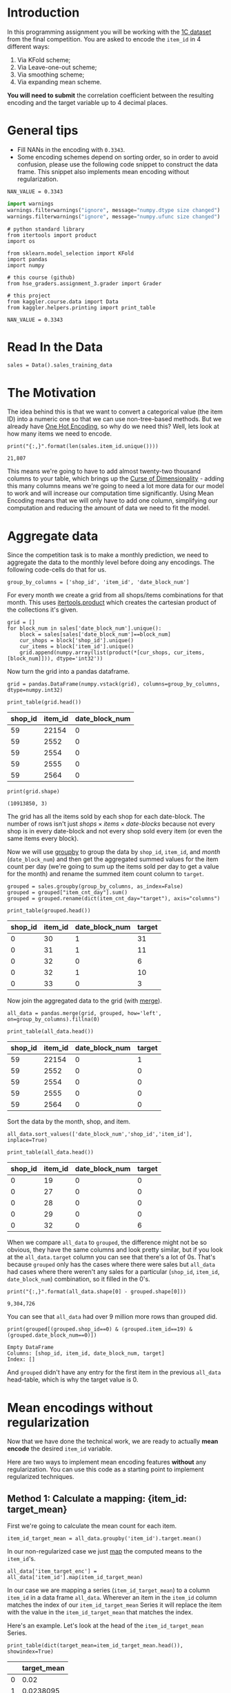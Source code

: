 #+BEGIN_COMMENT
.. title: Mean Encoding The Competition Data
.. slug: mean-encoding-the-competition-data
.. date: 2018-09-23 18:50:28 UTC-07:00
.. tags: assignment competition encoding
.. category: assignment
.. link: 
.. description: Mean encoding applied to the competition data.
.. type: text
#+END_COMMENT
#+OPTIONS: ^:{}
#+TOC: headlines 1

* Introduction

In this programming assignment you will be working with the [[https://www.kaggle.com/c/competitive-data-science-final-project/data][1C dataset]] from the final competition. You are asked to encode the =item_id= in 4 different ways:
 
     1) Via KFold scheme;  
     2) Via Leave-one-out scheme;
     3) Via smoothing scheme;
     4) Via expanding mean scheme.

**You will need to submit** the correlation coefficient between the resulting encoding and the target variable up to 4 decimal places.

* General tips

- Fill NANs in the encoding with =0.3343=.
- Some encoding schemes depend on sorting order, so in order to avoid confusion, please use the following code snippet to construct the data frame. This snippet also implements mean encoding without regularization.

#+BEGIN_SRC ipython :session encoding :results none
NAN_VALUE = 0.3343
#+END_SRC

#+BEGIN_SRC python :session encoding :results none
import warnings
warnings.filterwarnings("ignore", message="numpy.dtype size changed")
warnings.filterwarnings("ignore", message="numpy.ufunc size changed")
#+END_SRC

#+BEGIN_SRC ipython :session encoding :results none
# python standard library
from itertools import product
import os

from sklearn.model_selection import KFold
import pandas
import numpy

# this course (github)
from hse_graders.assignment_3.grader import Grader

# this project
from kaggler.course.data import Data
from kaggler.helpers.printing import print_table
#+END_SRC

#+BEGIN_SRC ipython :session encoding :results none
NAN_VALUE = 0.3343
#+END_SRC

* Read In the Data

#+BEGIN_SRC ipython :session encoding :results none
sales = Data().sales_training_data
#+END_SRC

* The Motivation
  The idea behind this is that we want to convert a categorical value (the item ID) into a numeric one so that we can use non-tree-based methods. But we already have [[https://en.wikipedia.org/wiki/One-hot][One Hot Encoding]], so why do we need this? Well, lets look at how many items we need to encode.

#+BEGIN_SRC ipython :session encoding :results output :exports both
print("{:,}".format(len(sales.item_id.unique())))
#+END_SRC

#+RESULTS:
: 21,807

This means we're going to have to add almost twenty-two thousand columns to your table, which brings up the [[https://en.wikipedia.org/wiki/Curse_of_dimensionality][Curse of Dimensionality]] - adding this many columns means we're going to need a lot more data for our model to work and will increase our computation time significantly. Using Mean Encoding means that we will only have to add one column, simplifying our computation and reducing the amount of data we need to fit the model.

* Aggregate data

Since the competition task is to make a monthly prediction, we need to aggregate the data to the monthly level before doing any encodings. The following code-cells do that for us.

#+BEGIN_SRC ipython :session encoding :results none
group_by_columns = ['shop_id', 'item_id', 'date_block_num']
#+END_SRC

For every month we create a grid from all shops/items combinations for that month. This uses [[https://docs.python.org/3/library/itertools.html#itertools.product][itertools.product]] which creates the cartesian product of the collections it's given.

#+BEGIN_SRC ipython :session encoding :results none
grid = [] 
for block_num in sales['date_block_num'].unique():
    block = sales[sales['date_block_num']==block_num]
    cur_shops = block['shop_id'].unique()
    cur_items = block['item_id'].unique()
    grid.append(numpy.array(list(product(*[cur_shops, cur_items, [block_num]])), dtype='int32'))
#+END_SRC

Now turn the grid into a pandas dataframe.

#+BEGIN_SRC ipython :session encoding :results none
grid = pandas.DataFrame(numpy.vstack(grid), columns=group_by_columns, dtype=numpy.int32)
#+END_SRC

#+BEGIN_SRC ipython :session encoding :results output raw :exports both
print_table(grid.head())
#+END_SRC

#+RESULTS:
| shop_id | item_id | date_block_num |
|---------+---------+----------------|
|      59 |   22154 |              0 |
|      59 |    2552 |              0 |
|      59 |    2554 |              0 |
|      59 |    2555 |              0 |
|      59 |    2564 |              0 |

#+BEGIN_SRC ipython :session encoding :results output :exports both
print(grid.shape)
#+END_SRC

#+RESULTS:
: (10913850, 3)

The grid has all the items sold by each shop for each date-block. The number of rows isn't just $\textit{shops} \times \textit{items} \times \textit{date-blocks}$ because not every shop is in every date-block and not every shop sold every item (or even the same items every block).

Now we will use [[https://pandas.pydata.org/pandas-docs/stable/generated/pandas.DataFrame.groupby.html][groupby]] to group the data by =shop_id=, =item_id=, and /month/ (=date_block_num=) and then get the aggregated summed values for the item count per day (we're going to sum up the items sold per day to get a value for the month) and rename the summed item count column to =target=.

#+BEGIN_SRC ipython :session encoding :results none
grouped = sales.groupby(group_by_columns, as_index=False)
grouped = grouped["item_cnt_day"].sum()
grouped = grouped.rename(dict(item_cnt_day="target"), axis="columns")
#+END_SRC

#+BEGIN_SRC ipython :session encoding :results output raw :exports both
print_table(grouped.head())
#+END_SRC

#+RESULTS:
| shop_id | item_id | date_block_num | target |
|---------+---------+----------------+--------|
|       0 |      30 |              1 |     31 |
|       0 |      31 |              1 |     11 |
|       0 |      32 |              0 |      6 |
|       0 |      32 |              1 |     10 |
|       0 |      33 |              0 |      3 |

Now join the aggregated data to the grid (with [[https://pandas.pydata.org/pandas-docs/stable/merging.html#database-style-dataframe-joining-merging][merge]]).

#+BEGIN_SRC ipython :session encoding :results none
all_data = pandas.merge(grid, grouped, how='left', on=group_by_columns).fillna(0)
#+END_SRC

#+BEGIN_SRC ipython :session encoding :results output raw :exports both
print_table(all_data.head())
#+END_SRC

#+RESULTS:
| shop_id | item_id | date_block_num | target |
|---------+---------+----------------+--------|
|      59 |   22154 |              0 |      1 |
|      59 |    2552 |              0 |      0 |
|      59 |    2554 |              0 |      0 |
|      59 |    2555 |              0 |      0 |
|      59 |    2564 |              0 |      0 |

Sort the data by the month, shop, and item.

#+BEGIN_SRC ipython :session encoding :results none
all_data.sort_values(['date_block_num','shop_id','item_id'], inplace=True)
#+END_SRC

#+BEGIN_SRC ipython :session encoding :results output raw :exports both
print_table(all_data.head())
#+END_SRC

#+RESULTS:
| shop_id | item_id | date_block_num | target |
|---------+---------+----------------+--------|
|       0 |      19 |              0 |      0 |
|       0 |      27 |              0 |      0 |
|       0 |      28 |              0 |      0 |
|       0 |      29 |              0 |      0 |
|       0 |      32 |              0 |      6 |

When we compare =all_data= to =grouped=, the difference might not be so obvious, they have the same columns and look pretty similar, but if you look at the =all_data.target= column you can see that there's a lot of 0s. That's because =grouped= only has the cases where there were sales but =all_data= had cases where there weren't any sales for a particular (=shop_id=, =item_id=, =date_block_num=) combination, so it filled in the 0's.

#+BEGIN_SRC ipython :session encoding :results output :exports both
print("{:,}".format(all_data.shape[0] - grouped.shape[0]))
#+END_SRC

#+RESULTS:
: 9,304,726

You can see that =all_data= had over 9 million more rows than grouped did.

#+BEGIN_SRC ipython :session encoding :results output :exports both
print(grouped[(grouped.shop_id==0) & (grouped.item_id==19) & (grouped.date_block_num==0)])
#+END_SRC

#+RESULTS:
: Empty DataFrame
: Columns: [shop_id, item_id, date_block_num, target]
: Index: []

And =grouped= didn't have any entry for the first item in the previous =all_data= head-table, which is why the target value is 0.

* Mean encodings without regularization

Now that we have done the technical work, we are ready to actually *mean encode* the desired =item_id= variable. 

Here are two ways to implement mean encoding features *without* any regularization. You can use this code as a starting point to implement regularized techniques. 

** Method 1:  Calculate a mapping: {item_id: target_mean}

First we're going to calculate the mean count for each item.

#+BEGIN_SRC ipython :session encoding :results none
item_id_target_mean = all_data.groupby('item_id').target.mean()
#+END_SRC

In our non-regularized case we just [[https://pandas.pydata.org/pandas-docs/stable/generated/pandas.Series.map.html][map]] the computed means to the =item_id='s. 

#+BEGIN_SRC ipython :session encoding :results none
all_data['item_target_enc'] = all_data['item_id'].map(item_id_target_mean)
#+END_SRC

In our case we are mapping a series (=item_id_target_mean=) to a column =item_id= in a data frame =all_data=. Wherever an item in the =item_id= column matches the index of our =item_id_target_mean= Series it will replace the item with the value in the =item_id_target_mean= that matches the index.

Here's an example. Let's look at the head of the =item_id_target_mean= Series.

#+BEGIN_SRC ipython :session encoding :results output raw :exports both
print_table(dict(target_mean=item_id_target_mean.head()), showindex=True)
#+END_SRC

#+RESULTS:
|   | target_mean |
|---+-------------|
| 0 |        0.02 |
| 1 |   0.0238095 |
| 2 |    0.019802 |
| 3 |    0.019802 |
| 4 |        0.02 |

So, let's look at index 1 - its value is /0.0238095/ so this mean we would expect that all the items with ID 1 would also have this value in the =item_target_enc= column. Let's double-check this.

#+BEGIN_SRC ipython :session encoding :results output raw :exports both
print_table(all_data[all_data.item_id==1].head())
#+END_SRC

#+RESULTS:
| shop_id | item_id | date_block_num | target | item_target_enc |
|---------+---------+----------------+--------+-----------------|
|       2 |       1 |             15 |      0 |       0.0238095 |
|       3 |       1 |             15 |      0 |       0.0238095 |
|       4 |       1 |             15 |      0 |       0.0238095 |
|       5 |       1 |             15 |      0 |       0.0238095 |
|       6 |       1 |             15 |      0 |       0.0238095 |

It looks right. Let's make sure.

#+BEGIN_SRC ipython :session encoding :results none
assert all(all_data[all_data.item_id==1] == 0.0238095)
#+END_SRC

Well, this wasn't exhaustive but at least that one item checks out.

** Fill NaNs
   We're given the value to fill in for the missing entries (/0.3343/) without explanation. I don't really know where it comes from. It's around, but not exactly the 84% percentile, but, anyway, let's use it (actually, if you check it there aren't any NaN values, curious).

#+BEGIN_SRC ipython :session encoding :results output :exports both
print(all_data.item_target_enc.hasnans)
#+END_SRC

#+RESULTS:
: False

So this next line doesn't seem to do anything, but is part of the given code.
   
#+BEGIN_SRC ipython :session encoding :results none
all_data['item_target_enc'].fillna(NAN_VALUE, inplace=True) 
#+END_SRC

** Print correlation
   Now we need to calculate the [[https://docs.scipy.org/doc/numpy/reference/generated/numpy.corrcoef.html][Pearson Correlation]] between our calculated mean and the target values. This [[https://en.wikipedia.org/wiki/Pearson_correlation_coefficient][value]] ranges from -1 to 1 and represents how much of a linear correlation there is between two variables. Negative one means they are completely negatively correlated and positive one means they are completely positively correlated.

#+BEGIN_SRC ipython :session encoding :results output :exports both
encoded_feature = all_data['item_target_enc'].values
first_correlation = numpy.corrcoef(all_data['target'].values, encoded_feature)[0][1]
print(first_correlation)
#+END_SRC

#+RESULTS:
: 0.48303869886216977

Since our value is between 0 and 1 it does describe the target to some degree, albeit not perfectly.

* Method 2

Unlike the  =.target.mean()= function, =transform= will return a dataframe with an index like in =all_data=.
Basically this single line of code is equivalent to the first lines from of Method 1.

#+BEGIN_SRC ipython :session encoding :results none
all_data['item_target_enc'] = all_data.groupby('item_id')['target'].transform('mean')
#+END_SRC

** Fill NaNs

#+BEGIN_SRC ipython :session encoding :results none
all_data['item_target_enc'].fillna(NAN_VALUE, inplace=True) 
#+END_SRC

** Print correlation

#+BEGIN_SRC ipython :session encoding :results output :exports both
encoded_feature = all_data['item_target_enc'].values
second_correlation = numpy.corrcoef(all_data['target'].values, encoded_feature)[0][1]
print(second_correlation)
print(abs(first_correlation - second_correlation))
#+END_SRC

#+RESULTS:
: 0.48303869886216977
: 0.0

See the printed value? It is the correlation coefficient between the target variable and your new encoded feature. You need to **compute the correlation coefficient** between the encodings that you will implement and **submit those to coursera**.

#+BEGIN_SRC ipython :session encoding :results none
grader = Grader()
#+END_SRC

* 1. KFold scheme

This is Explained starting at 41 seconds into the [[https://www.coursera.org/learn/competitive-data-science/lecture/LGYQ2/regularization][Regularization lecture]].

First implement the KFold scheme with five folds. Use KFold(5) from sklearn.model_selection. 

 1. Split your data in 5 folds with [[http://scikit-learn.org/stable/modules/generated/sklearn.model_selection.KFold.html][sklearn.model_selection.KFold]] with ~shuffle=False~ (the default).
 2. Iterate through folds: use all but the current fold to calculate mean target for each level `item_id`, and  fill the current fold.

See the **Method 1** from the example implementation. In particular learn what `map` and [[https://pandas.pydata.org/pandas-docs/stable/generated/pandas.Series.map.html][pandas.Series.map]] functions do. They are pretty handy in many situations.

#+BEGIN_SRC ipython :session encoding :results none
folder = KFold(n_splits=5, shuffle=False)
column = "item_id"
encoded_column = column + "_mean_target"
train_new = pandas.DataFrame(index=all_data.index, columns=all_data.columns)
train_new[encoded_column] = numpy.nan
for training_index, validation_index in folder.split(all_data):
    x_train = all_data.iloc[training_index].copy()
    x_validation = all_data.iloc[validation_index].copy()
    means = x_validation[column].map(x_train.groupby(column).target.mean())
    x_validation[encoded_column] = means
    # train_new is a dataframe copy we made of the training data
    train_new.iloc[validation_index] = x_validation
train_new.fillna(NAN_VALUE, inplace=True)
#+END_SRC

#+BEGIN_SRC ipython :session encoding :results none
encoded_feature = train_new.item_id_mean_target.values
#+END_SRC

#+BEGIN_SRC ipython :session encoding :results none
corr = numpy.corrcoef(all_data['target'].values, encoded_feature)[0][1]
print(corr)
grader.submit_tag('KFold_scheme', corr)
#+END_SRC

* 2. Leave-one-out scheme

Now, implement leave-one-out scheme. Note that if you just simply set the number of folds to the number of samples and run the code from the **KFold scheme**, you will probably wait for a very long time. 

To implement a faster version, note that to calculate the mean target value using all the objects but one *given object*, you can:
 
 1. Calculate the sum of the target values using all the objects.
 2. Then subtract the target of the *given object* and divide the resulting value by =n_objects - 1=. 

Note that you do not need to perform step 1 for every object. And step 2 can be implemented without any =for= loop.

It will be most convenient to use the `.transform` function as in **Method 2**.

#+BEGIN_SRC ipython :session encoding :results none
summed = all_data.groupby('item_id')['target'].transform('sum')
total_sum = summed.sum()
one_less = len(summed) - 1

left_out = (total_sum - summed)/one_less
#+END_SRC

#+BEGIN_SRC ipython :session encoding :results output :exports results
corr = numpy.corrcoef(all_data['target'].values, left_out.values)[0][1]
print(corr)
grader.submit_tag('Leave-one-out_scheme', corr)
#+END_SRC

#+RESULTS:
: -0.47032519950821283
: Current answer for task Leave-one-out_scheme is: -0.47032519950821283

* 3. Smoothing

Explained starting at 4:03 of the [[https://www.coursera.org/learn/competitive-data-science/lecture/LGYQ2/regularization][Regularization video]].

Next, implement a smoothing scheme with $\alpha = 100$. Use the formula from the first slide in the video and $0.3343$ as =globalmean=. Note that =nrows= is the number of objects that belong to a certain category (not the number of rows in the dataset).

#+BEGIN_SRC ipython :session encoding :results none
# YOUR CODE GOES HERE
#+END_SRC

#+BEGIN_SRC ipython :session encoding :results output :exports results
corr = np.corrcoef(all_data['target'].values, encoded_feature)[0][1]
print(corr)
grader.submit_tag('Smoothing_scheme', corr)
#+END_SRC

* 4. Expanding mean scheme

This is explained starting at 5:50 of the [[https://www.coursera.org/learn/competitive-data-science/lecture/LGYQ2/regularization][Regularization video]].

Finally, implement the *expanding mean* scheme. It is basically already implemented for you in the video, but you can challenge yourself and try to implement it yourself. You will need [[https://pandas.pydata.org/pandas-docs/stable/generated/pandas.core.groupby.DataFrameGroupBy.cumsum.html][=cumsum=]] and [[https://pandas.pydata.org/pandas-docs/stable/generated/pandas.core.groupby.GroupBy.cumcount.html][=cumcount=]] functions from pandas.

#+BEGIN_SRC ipython :session encoding :results none
# YOUR CODE GOES HERE
#+END_SRC

#+BEGIN_SRC ipython :session encoding :results output :exports results
corr = np.corrcoef(all_data['target'].values, encoded_feature)[0][1]
print(corr)
grader.submit_tag('Expanding_mean_scheme', corr)
#+END_SRC

* Authorization & Submission
To submit the assignment parts to Cousera platform, please, enter your e-mail and token into variables below. You can generate the token on this programming assignment's page. Note: The Token expires 30 minutes after generation.

#+BEGIN_SRC ipython :session encoding :results output :exports results
STUDENT_EMAIL = os.environ.get("EMAIL")
STUDENT_TOKEN = os.enivron.get("TOKEN")
grader.status()
#+END_SRC

#+BEGIN_SRC ipython :session encoding :results output :exports results
grader.submit(STUDENT_EMAIL, STUDENT_TOKEN)
#+END_SRC
